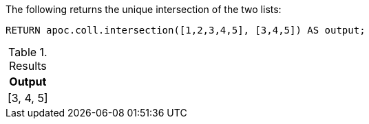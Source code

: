 The following returns the unique intersection of the two lists:

[source,cypher]
----
RETURN apoc.coll.intersection([1,2,3,4,5], [3,4,5]) AS output;
----

.Results
[opts="header",cols="1"]
|===
| Output
| [3, 4, 5]
|===
